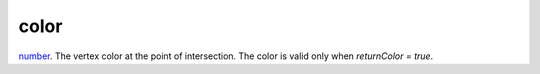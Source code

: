 color
====================================================================================================

`number`_. The vertex color at the point of intersection. The color is valid only when `returnColor = true`.

.. _`number`: ../../../lua/type/number.html
